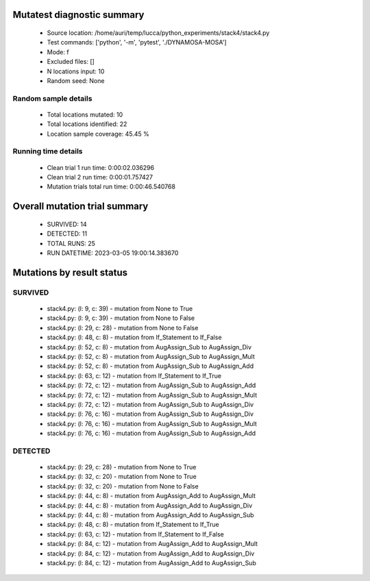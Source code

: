Mutatest diagnostic summary
===========================
 - Source location: /home/auri/temp/lucca/python_experiments/stack4/stack4.py
 - Test commands: ['python', '-m', 'pytest', './DYNAMOSA-MOSA']
 - Mode: f
 - Excluded files: []
 - N locations input: 10
 - Random seed: None

Random sample details
---------------------
 - Total locations mutated: 10
 - Total locations identified: 22
 - Location sample coverage: 45.45 %


Running time details
--------------------
 - Clean trial 1 run time: 0:00:02.036296
 - Clean trial 2 run time: 0:00:01.757427
 - Mutation trials total run time: 0:00:46.540768

Overall mutation trial summary
==============================
 - SURVIVED: 14
 - DETECTED: 11
 - TOTAL RUNS: 25
 - RUN DATETIME: 2023-03-05 19:00:14.383670


Mutations by result status
==========================


SURVIVED
--------
 - stack4.py: (l: 9, c: 39) - mutation from None to True
 - stack4.py: (l: 9, c: 39) - mutation from None to False
 - stack4.py: (l: 29, c: 28) - mutation from None to False
 - stack4.py: (l: 48, c: 8) - mutation from If_Statement to If_False
 - stack4.py: (l: 52, c: 8) - mutation from AugAssign_Sub to AugAssign_Div
 - stack4.py: (l: 52, c: 8) - mutation from AugAssign_Sub to AugAssign_Mult
 - stack4.py: (l: 52, c: 8) - mutation from AugAssign_Sub to AugAssign_Add
 - stack4.py: (l: 63, c: 12) - mutation from If_Statement to If_True
 - stack4.py: (l: 72, c: 12) - mutation from AugAssign_Sub to AugAssign_Add
 - stack4.py: (l: 72, c: 12) - mutation from AugAssign_Sub to AugAssign_Mult
 - stack4.py: (l: 72, c: 12) - mutation from AugAssign_Sub to AugAssign_Div
 - stack4.py: (l: 76, c: 16) - mutation from AugAssign_Sub to AugAssign_Div
 - stack4.py: (l: 76, c: 16) - mutation from AugAssign_Sub to AugAssign_Mult
 - stack4.py: (l: 76, c: 16) - mutation from AugAssign_Sub to AugAssign_Add


DETECTED
--------
 - stack4.py: (l: 29, c: 28) - mutation from None to True
 - stack4.py: (l: 32, c: 20) - mutation from None to True
 - stack4.py: (l: 32, c: 20) - mutation from None to False
 - stack4.py: (l: 44, c: 8) - mutation from AugAssign_Add to AugAssign_Mult
 - stack4.py: (l: 44, c: 8) - mutation from AugAssign_Add to AugAssign_Div
 - stack4.py: (l: 44, c: 8) - mutation from AugAssign_Add to AugAssign_Sub
 - stack4.py: (l: 48, c: 8) - mutation from If_Statement to If_True
 - stack4.py: (l: 63, c: 12) - mutation from If_Statement to If_False
 - stack4.py: (l: 84, c: 12) - mutation from AugAssign_Add to AugAssign_Mult
 - stack4.py: (l: 84, c: 12) - mutation from AugAssign_Add to AugAssign_Div
 - stack4.py: (l: 84, c: 12) - mutation from AugAssign_Add to AugAssign_Sub